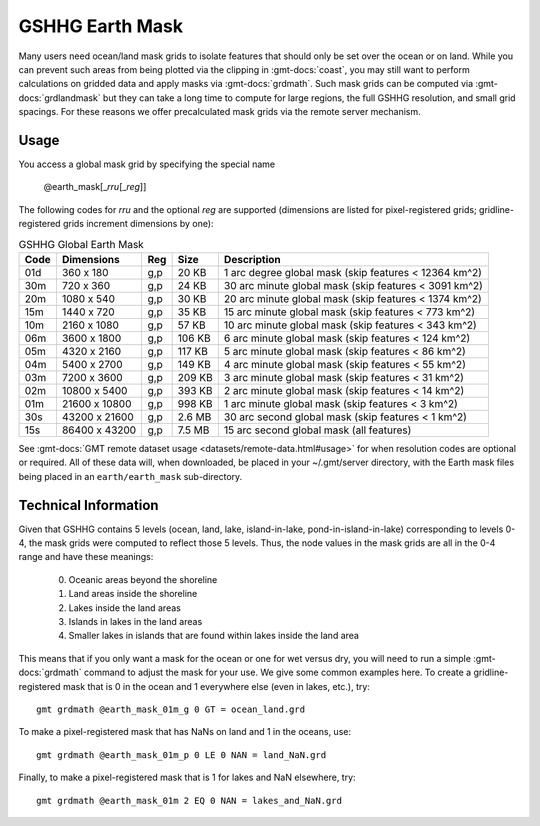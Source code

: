 .. _earth_mask:

GSHHG Earth Mask
----------------

.. figure:: /_static/GMT_earth_mask.png
   :height: 888 px
   :width: 1774 px
   :align: center
   :scale: 40 %

Many users need ocean/land mask grids to isolate features that should only be
set over the ocean or on land. While you can prevent such areas from being plotted
via the clipping in :gmt-docs:`coast`, you may still want to perform calculations on
gridded data and apply masks via :gmt-docs:`grdmath`. Such mask grids can be computed
via :gmt-docs:`grdlandmask` but they can take a long time to compute for large regions,
the full GSHHG resolution, and small grid spacings. For these reasons we offer
precalculated mask grids via the remote server mechanism.

Usage
~~~~~

You access a global mask grid by specifying the special name

    @earth_mask[_\ *rru*\ [_\ *reg*\ ]]

The following codes for *rr*\ *u* and the optional *reg* are supported (dimensions are listed
for pixel-registered grids; gridline-registered grids increment dimensions by one):

.. _tbl-earth_masks:

.. table:: GSHHG Global Earth Mask

  ==== ================= === =======  =====================================================
  Code Dimensions        Reg Size     Description
  ==== ================= === =======  =====================================================
  01d       360 x    180 g,p   20 KB  1 arc degree global mask (skip features < 12364 km^2)
  30m       720 x    360 g,p   24 KB  30 arc minute global mask (skip features < 3091 km^2)
  20m      1080 x    540 g,p   30 KB  20 arc minute global mask (skip features < 1374 km^2)
  15m      1440 x    720 g,p   35 KB  15 arc minute global mask (skip features < 773 km^2)
  10m      2160 x   1080 g,p   57 KB  10 arc minute global mask (skip features < 343 km^2)
  06m      3600 x   1800 g,p  106 KB  6 arc minute global mask (skip features < 124 km^2)
  05m      4320 x   2160 g,p  117 KB  5 arc minute global mask (skip features < 86 km^2)
  04m      5400 x   2700 g,p  149 KB  4 arc minute global mask (skip features < 55 km^2)
  03m      7200 x   3600 g,p  209 KB  3 arc minute global mask (skip features < 31 km^2)
  02m     10800 x   5400 g,p  393 KB  2 arc minute global mask (skip features < 14 km^2)
  01m     21600 x  10800 g,p  998 KB  1 arc minute global mask (skip features < 3 km^2)
  30s     43200 x  21600 g,p  2.6 MB  30 arc second global mask (skip features < 1 km^2)
  15s     86400 x  43200 g,p  7.5 MB  15 arc second global mask (all features)
  ==== ================= === =======  =====================================================

See :gmt-docs:`GMT remote dataset usage <datasets/remote-data.html#usage>` for when resolution codes are optional or required.
All of these data will, when downloaded, be placed in your ~/.gmt/server directory, with
the Earth mask files being placed in an ``earth/earth_mask`` sub-directory.

Technical Information
~~~~~~~~~~~~~~~~~~~~~

Given that GSHHG contains 5 levels (ocean, land, lake, island-in-lake, pond-in-island-in-lake)
corresponding to levels 0-4, the mask grids were computed to reflect those 5 levels. Thus, the
node values in the mask grids are all in the 0-4 range and have these meanings:

    0. Oceanic areas beyond the shoreline
    1. Land areas inside the shoreline
    2. Lakes inside the land areas
    3. Islands in lakes in the land areas
    4. Smaller lakes in islands that are found within lakes inside the land area

This means that if you only want a mask for the ocean or one for wet versus dry, you will need to
run a simple :gmt-docs:`grdmath` command to adjust the mask for your use. We give some common
examples here. To create a gridline-registered mask that is 0 in the ocean and 1 everywhere
else (even in lakes, etc.), try::

    gmt grdmath @earth_mask_01m_g 0 GT = ocean_land.grd

To make a pixel-registered mask that has NaNs on land and 1 in the oceans, use::

    gmt grdmath @earth_mask_01m_p 0 LE 0 NAN = land_NaN.grd

Finally, to make a pixel-registered mask that is 1 for lakes and NaN elsewhere, try::

    gmt grdmath @earth_mask_01m 2 EQ 0 NAN = lakes_and_NaN.grd
